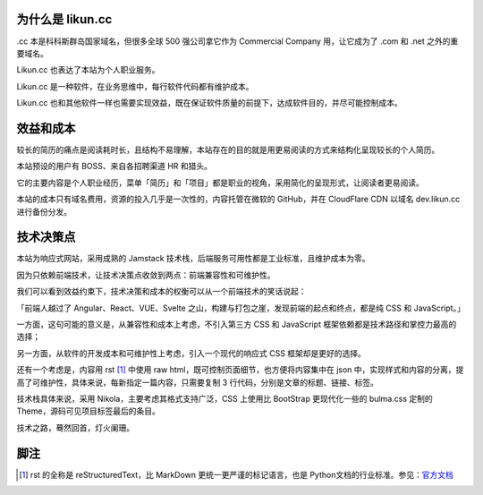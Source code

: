 .. title: Likun.cc 的由来
.. slug: about-likun-cc
.. date: 2024-02-14 08:30:00 UTC
.. tags: nikola, bulma
.. category: default
.. link:
.. description: 本文记叙 Likun.cc 作为软件的来龙去脉
.. type: text

为什么是 likun.cc
====================

.cc 本是科科斯群岛国家域名，但很多全球 500 强公司拿它作为 Commercial Company 用，让它成为了 .com 和 .net 之外的重要域名。

Likun.cc 也表达了本站为个人职业服务。

Likun.cc 是一种软件，在业务思维中，每行软件代码都有维护成本。

Likun.cc 也和其他软件一样也需要实现效益，既在保证软件质量的前提下，达成软件目的，并尽可能控制成本。

效益和成本
====================

较长的简历的痛点是阅读耗时长，且结构不易理解，本站存在的目的就是用更易阅读的方式来结构化呈现较长的个人简历。

本站预设的用户有 BOSS、来自各招聘渠道 HR 和猎头。

它的主要内容是个人职业经历，菜单「简历」和「项目」都是职业的视角，采用简化的呈现形式，让阅读者更易阅读。

本站的成本只有域名费用，资源的投入几乎是一次性的，内容托管在微软的 GitHub，并在 CloudFlare CDN 以域名 dev.likun.cc 进行备份分发。

技术决策点
====================

本站为响应式网站，采用成熟的 Jamstack 技术栈，后端服务可用性都是工业标准，且维护成本为零。

因为只依赖前端技术，让技术决策点收敛到两点：前端兼容性和可维护性。

我们可以看到效益约束下，技术决策和成本的权衡可以从一个前端技术的笑话说起：

「前端人越过了 Angular、React、VUE、Svelte 之山，构建与打包之崖，发现前端的起点和终点，都是纯 CSS 和 JavaScript。」

一方面，这句可能的意义是，从兼容性和成本上考虑，不引入第三方 CSS 和 JavaScript 框架依赖都是技术路径和掌控力最高的选择；

另一方面，从软件的开发成本和可维护性上考虑，引入一个现代的响应式 CSS 框架却是更好的选择。

还有一个考虑是，内容用 rst [#f1]_ 中使用 raw html，既可控制页面细节，也方便将内容集中在 json 中，实现样式和内容的分离，提高了可维护性，具体来说，每新指定一篇内容，只需要复制 3 行代码，分别是文章的标题、链接、标签。

技术栈具体来说，采用 Nikola，主要考虑其格式支持广泛，CSS 上使用比 BootStrap 更现代化一些的 bulma.css 定制的 Theme，源码可见项目标签最后的条目。

技术之路，蓦然回首，灯火阑珊。


脚注
====================

.. [#f1] rst 的全称是 reStructuredText，比 MarkDown 更统一更严谨的标记语言，也是 Python文档的行业标准。参见：`官方文档 <https://docutils.sourceforge.io/rst.html>`_
